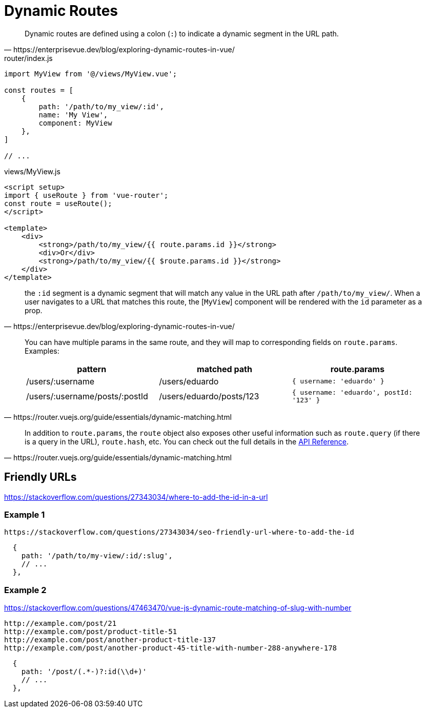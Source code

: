 = Dynamic Routes

[quote,https://enterprisevue.dev/blog/exploring-dynamic-routes-in-vue/]
____
Dynamic routes are defined using a colon (`:`) to indicate a dynamic segment in the URL path.
____

[source,javascript,title="router/index.js"]
----
import MyView from '@/views/MyView.vue';

const routes = [
    {
        path: '/path/to/my_view/:id',
        name: 'My View',
        component: MyView
    },
]

// ...
----

[source,javascript,title="views/MyView.js"]
----
<script setup>
import { useRoute } from 'vue-router';
const route = useRoute();
</script>

<template>
    <div>
        <strong>/path/to/my_view/{{ route.params.id }}</strong>
        <div>Or</div>
        <strong>/path/to/my_view/{{ $route.params.id }}</strong>
    </div>
</template>
----

[quote,https://enterprisevue.dev/blog/exploring-dynamic-routes-in-vue/]
____
the `:id` segment is a dynamic segment that will match any value in the URL path after `/path/to/my_view/`. When a user navigates to a URL that matches this route, the [`MyView`] component will be rendered with the `id` parameter as a prop.
____

[quote,https://router.vuejs.org/guide/essentials/dynamic-matching.html]
____
You can have multiple params in the same route, and they will map to corresponding fields on `route.params`. 
Examples:

|===
| pattern | matched path | route.params

| /users/:username
| /users/eduardo
| `{ username: 'eduardo' }`

| /users/:username/posts/:postId
| /users/eduardo/posts/123
| `{ username: 'eduardo', postId: '123' }`
|===
____

[quote,https://router.vuejs.org/guide/essentials/dynamic-matching.html]
____
In addition to `route.params`, the `route` object also exposes other useful information such as `route.query` (if there is a query in the URL), `route.hash`, etc. 
You can check out the full details in the https://router.vuejs.org/api/#RouteLocationNormalized[API Reference].
____

== Friendly URLs

https://stackoverflow.com/questions/27343034/where-to-add-the-id-in-a-url

=== Example 1

....
https://stackoverflow.com/questions/27343034/seo-friendly-url-where-to-add-the-id
....

----
  {
    path: '/path/to/my-view/:id/:slug',
    // ...
  },
----

=== Example 2

https://stackoverflow.com/questions/47463470/vue-js-dynamic-route-matching-of-slug-with-number

....
http://example.com/post/21
http://example.com/post/product-title-51
http://example.com/post/another-product-title-137
http://example.com/post/another-product-45-title-with-number-288-anywhere-178
....

----
  {
    path: '/post/(.*-)?:id(\\d+)'
    // ...
  },
----
